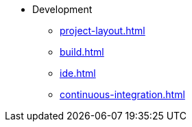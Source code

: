 * Development
** xref:project-layout.adoc[]
** xref:build.adoc[]
** xref:ide.adoc[]
** xref:continuous-integration.adoc[]
